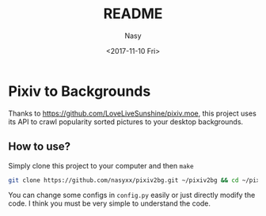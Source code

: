 #+TITLE: README
#+DATE: <2017-11-10 Fri>
#+AUTHOR: Nasy
#+EMAIL: nasyxx@gmail.com

* Pixiv to Backgrounds

Thanks to [[https://github.com/LoveLiveSunshine/pixiv.moe]], this project uses its API to crawl popularity sorted pictures to your desktop backgrounds.

** How to use?

Simply clone this project to your computer and then ~make~

#+BEGIN_SRC bash
git clone https://github.com/nasyxx/pixiv2bg.git ~/pixiv2bg && cd ~/pixiv2bg && make
#+END_SRC



You can change some configs in ~config.py~ easily or just directly modify the code. I think you must be very simple to understand the code.
